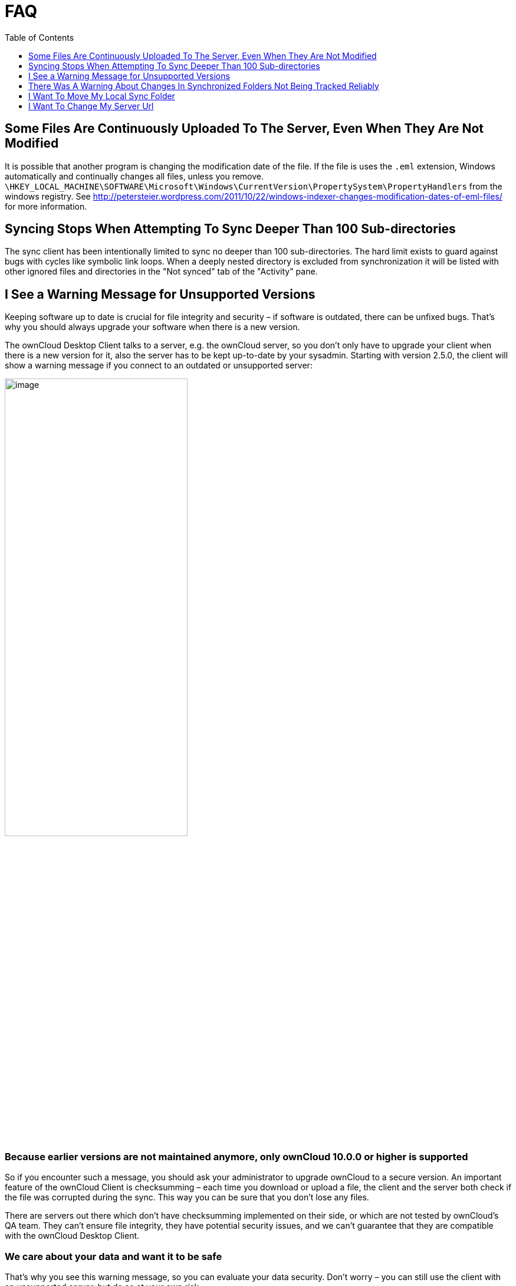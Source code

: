 = FAQ
:toc: right
:toclevels: 1

== Some Files Are Continuously Uploaded To The Server, Even When They Are Not Modified

It is possible that another program is changing the modification date of the file. If the file is uses the `.eml` extension, Windows automatically and continually changes all files, unless you remove. 
`\HKEY_LOCAL_MACHINE\SOFTWARE\Microsoft\Windows\CurrentVersion\PropertySystem\PropertyHandlers`
from the windows registry. See
http://petersteier.wordpress.com/2011/10/22/windows-indexer-changes-modification-dates-of-eml-files/
for more information.

== Syncing Stops When Attempting To Sync Deeper Than 100 Sub-directories

The sync client has been intentionally limited to sync no deeper than 100 sub-directories. The hard limit exists to guard against bugs with cycles like symbolic link loops. When a deeply nested directory is excluded from synchronization it will be listed with other ignored files and directories in the "Not synced" tab of the "Activity" pane.

== I See a Warning Message for Unsupported Versions

Keeping software up to date is crucial for file integrity and security – if software is outdated, there can be unfixed bugs. That’s why you should always upgrade your software when there is a new version.

The ownCloud Desktop Client talks to a server, e.g. the ownCloud server, so you don’t only have to upgrade your client when there is a new version for it, also the server has to be kept up-to-date by your sysadmin. Starting with version 2.5.0, the client will show a warning message if you connect to an outdated or unsupported server:

image:oc-unsupported-version-warning-message.png[image,width=60%]

=== Because earlier versions are not maintained anymore, only ownCloud 10.0.0 or higher is supported 

So if you encounter such a message, you should ask your administrator to upgrade ownCloud to a secure version. An important feature of the ownCloud Client is checksumming – each time you download or upload a file, the client and the server both check if the file was corrupted during the sync. This way you can be sure that you don’t lose any files.

There are servers out there which don’t have checksumming implemented on their side, or which are not tested by ownCloud’s QA team. They can’t ensure file integrity, they have potential security issues, and we can’t guarantee that they are compatible with the ownCloud Desktop Client.

=== We care about your data and want it to be safe

That’s why you see this warning message, so you can evaluate your data security. Don’t worry – you can still use the client with an unsupported server, but do so at your own risk.

== There Was A Warning About Changes In Synchronized Folders Not Being Tracked Reliably

On Linux when the synchronized folder contains very many subfolders the operating system may not allow for enough `inotify` watches to monitor the changes in all of them.

In this case the client will not be able to immediately start the synchronization process when a file in one of the unmonitored folders changes. Instead, the client will show the warning and manually scan folders for changes in a regular interval (two hours by default).

This problem can be solved by setting the `fs.inotify.max_user_watches sysctl` to a higher value. This can usually be done either temporarily:

[source]
----
echo 524288 > /proc/sys/fs/inotify/max_user_watches.
----

or permanently by adjusting `/etc/sysctl.conf`.

== I Want To Move My Local Sync Folder

The ownCloud desktop client does not provide a way to change the local sync directory. However, it can be done, though it is a bit unorthodox. Specifically, you have to:

1.  Remove the existing connection which syncs to the wrong directory.
2.  Add a new connection which syncs to the desired directory.

image:setup/ownCloud-remove_existing_connection.png[image,width=60%]

To do so, in the client UI, which you can see above, click the "*Account*" drop-down menu and then click "Remove". This will display a "*Confirm Account Removal*" dialog window.

image:setup/ownCloud-remove_existing_connection_confirmation_dialog.png[image,width=60%]

If you're sure, click "*Remove connection*". Then, click the Account drop-down menu again, and this time click "*Add new*".

image:setup/ownCloud-replacement_connection_wizard.png[image,width=60%]

This opens the ownCloud Connection Wizard, which you can see above, _but_ with an extra option. This option provides the ability to either keep the existing data (synced by the previous connection) or to start a clean sync (erasing the existing data).

[IMPORTANT]
====
Be careful before choosing the "Start a clean sync" option. The old sync folder _may_ contain a considerable amount of data, ranging into the gigabytes or terabytes. If it does, after the client creates the new connection, it will have to download *all* of that information again.

Instead, first move or copy the old local sync folder, containing a copy of the existing files, to the new location. Then, when creating the new connection choose "_keep existing data_" instead. The ownCloud client will check the files in the newly-added sync folder and find that they match what is on the server and not need to download anything.
====

Make your choice and click "*Connect...*" This will then step you through the Connection Wizard, just as you did when you setup the previous sync connection, but giving you the opportunity to choose a new sync directory.

== I Want To Change My Server Url

Since changing server urls is a potentially dangerous operation the ownCloud desktop client does not provide a user interface for this change. Typically, server url changes should be implemented by serving a permanent redirect to the new location on the old url. The client will then permanently update the server url the next time it queries the old url.

For situations where arranging for a redirect is impossible, url changes can be done by editing the config file. Before doing so make sure that the new url does indeed point to the same server, with the same users and the same data. Then go through these steps:

1. Shut down the ownCloud client.
2. Locate the configuration file. It's usually located in `AppData/Roaming/ownCloud/owncloud.cfg` on Windows or `~/.config/ownCloud/owncloud.cfg` on Linux.
3. Open it with a text editor.
4. Find your old server url and adjust it.
5. Save the file and start the ownCloud client again.
